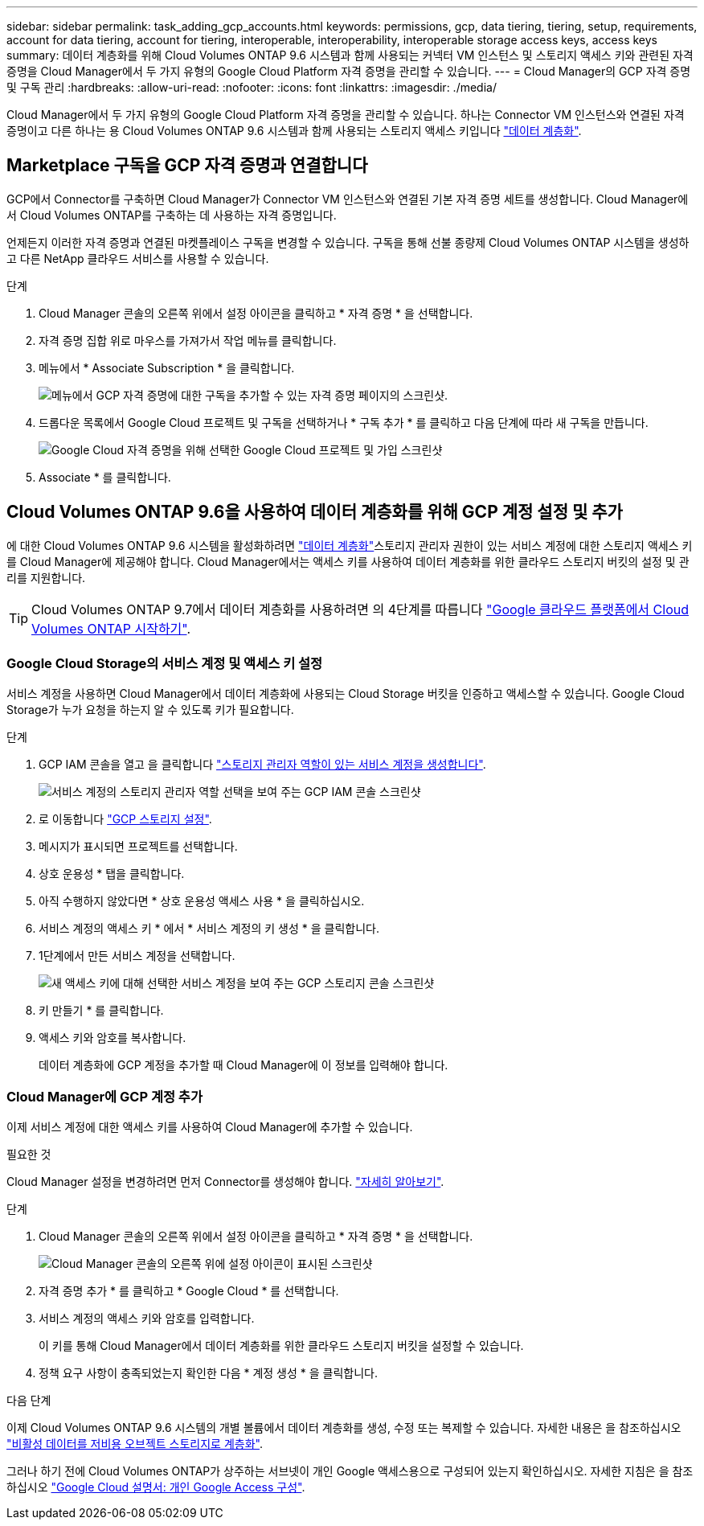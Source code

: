 ---
sidebar: sidebar 
permalink: task_adding_gcp_accounts.html 
keywords: permissions, gcp, data tiering, tiering, setup, requirements, account for data tiering, account for tiering, interoperable, interoperability, interoperable storage access keys, access keys 
summary: 데이터 계층화를 위해 Cloud Volumes ONTAP 9.6 시스템과 함께 사용되는 커넥터 VM 인스턴스 및 스토리지 액세스 키와 관련된 자격 증명을 Cloud Manager에서 두 가지 유형의 Google Cloud Platform 자격 증명을 관리할 수 있습니다. 
---
= Cloud Manager의 GCP 자격 증명 및 구독 관리
:hardbreaks:
:allow-uri-read: 
:nofooter: 
:icons: font
:linkattrs: 
:imagesdir: ./media/


[role="lead"]
Cloud Manager에서 두 가지 유형의 Google Cloud Platform 자격 증명을 관리할 수 있습니다. 하나는 Connector VM 인스턴스와 연결된 자격 증명이고 다른 하나는 용 Cloud Volumes ONTAP 9.6 시스템과 함께 사용되는 스토리지 액세스 키입니다 link:concept_data_tiering.html["데이터 계층화"].



== Marketplace 구독을 GCP 자격 증명과 연결합니다

GCP에서 Connector를 구축하면 Cloud Manager가 Connector VM 인스턴스와 연결된 기본 자격 증명 세트를 생성합니다. Cloud Manager에서 Cloud Volumes ONTAP를 구축하는 데 사용하는 자격 증명입니다.

언제든지 이러한 자격 증명과 연결된 마켓플레이스 구독을 변경할 수 있습니다. 구독을 통해 선불 종량제 Cloud Volumes ONTAP 시스템을 생성하고 다른 NetApp 클라우드 서비스를 사용할 수 있습니다.

.단계
. Cloud Manager 콘솔의 오른쪽 위에서 설정 아이콘을 클릭하고 * 자격 증명 * 을 선택합니다.
. 자격 증명 집합 위로 마우스를 가져가서 작업 메뉴를 클릭합니다.
. 메뉴에서 * Associate Subscription * 을 클릭합니다.
+
image:screenshot_gcp_add_subscription.gif["메뉴에서 GCP 자격 증명에 대한 구독을 추가할 수 있는 자격 증명 페이지의 스크린샷."]

. 드롭다운 목록에서 Google Cloud 프로젝트 및 구독을 선택하거나 * 구독 추가 * 를 클릭하고 다음 단계에 따라 새 구독을 만듭니다.
+
image:screenshot_gcp_associate.gif["Google Cloud 자격 증명을 위해 선택한 Google Cloud 프로젝트 및 가입 스크린샷"]

. Associate * 를 클릭합니다.




== Cloud Volumes ONTAP 9.6을 사용하여 데이터 계층화를 위해 GCP 계정 설정 및 추가

에 대한 Cloud Volumes ONTAP 9.6 시스템을 활성화하려면 link:concept_data_tiering.html["데이터 계층화"]스토리지 관리자 권한이 있는 서비스 계정에 대한 스토리지 액세스 키를 Cloud Manager에 제공해야 합니다. Cloud Manager에서는 액세스 키를 사용하여 데이터 계층화를 위한 클라우드 스토리지 버킷의 설정 및 관리를 지원합니다.


TIP: Cloud Volumes ONTAP 9.7에서 데이터 계층화를 사용하려면 의 4단계를 따릅니다 link:task_getting_started_gcp.html["Google 클라우드 플랫폼에서 Cloud Volumes ONTAP 시작하기"].



=== Google Cloud Storage의 서비스 계정 및 액세스 키 설정

서비스 계정을 사용하면 Cloud Manager에서 데이터 계층화에 사용되는 Cloud Storage 버킷을 인증하고 액세스할 수 있습니다. Google Cloud Storage가 누가 요청을 하는지 알 수 있도록 키가 필요합니다.

.단계
. GCP IAM 콘솔을 열고 을 클릭합니다 https://cloud.google.com/iam/docs/creating-custom-roles#creating_a_custom_role["스토리지 관리자 역할이 있는 서비스 계정을 생성합니다"^].
+
image:screenshot_gcp_service_account_role.gif["서비스 계정의 스토리지 관리자 역할 선택을 보여 주는 GCP IAM 콘솔 스크린샷"]

. 로 이동합니다 https://console.cloud.google.com/storage/settings["GCP 스토리지 설정"^].
. 메시지가 표시되면 프로젝트를 선택합니다.
. 상호 운용성 * 탭을 클릭합니다.
. 아직 수행하지 않았다면 * 상호 운용성 액세스 사용 * 을 클릭하십시오.
. 서비스 계정의 액세스 키 * 에서 * 서비스 계정의 키 생성 * 을 클릭합니다.
. 1단계에서 만든 서비스 계정을 선택합니다.
+
image:screenshot_gcp_access_key.gif["새 액세스 키에 대해 선택한 서비스 계정을 보여 주는 GCP 스토리지 콘솔 스크린샷"]

. 키 만들기 * 를 클릭합니다.
. 액세스 키와 암호를 복사합니다.
+
데이터 계층화에 GCP 계정을 추가할 때 Cloud Manager에 이 정보를 입력해야 합니다.





=== Cloud Manager에 GCP 계정 추가

이제 서비스 계정에 대한 액세스 키를 사용하여 Cloud Manager에 추가할 수 있습니다.

.필요한 것
Cloud Manager 설정을 변경하려면 먼저 Connector를 생성해야 합니다. link:concept_connectors.html#how-to-create-a-connector["자세히 알아보기"].

.단계
. Cloud Manager 콘솔의 오른쪽 위에서 설정 아이콘을 클릭하고 * 자격 증명 * 을 선택합니다.
+
image:screenshot_settings_icon.gif["Cloud Manager 콘솔의 오른쪽 위에 설정 아이콘이 표시된 스크린샷"]

. 자격 증명 추가 * 를 클릭하고 * Google Cloud * 를 선택합니다.
. 서비스 계정의 액세스 키와 암호를 입력합니다.
+
이 키를 통해 Cloud Manager에서 데이터 계층화를 위한 클라우드 스토리지 버킷을 설정할 수 있습니다.

. 정책 요구 사항이 충족되었는지 확인한 다음 * 계정 생성 * 을 클릭합니다.


.다음 단계
이제 Cloud Volumes ONTAP 9.6 시스템의 개별 볼륨에서 데이터 계층화를 생성, 수정 또는 복제할 수 있습니다. 자세한 내용은 을 참조하십시오 link:task_tiering.html["비활성 데이터를 저비용 오브젝트 스토리지로 계층화"].

그러나 하기 전에 Cloud Volumes ONTAP가 상주하는 서브넷이 개인 Google 액세스용으로 구성되어 있는지 확인하십시오. 자세한 지침은 을 참조하십시오 https://cloud.google.com/vpc/docs/configure-private-google-access["Google Cloud 설명서: 개인 Google Access 구성"^].

